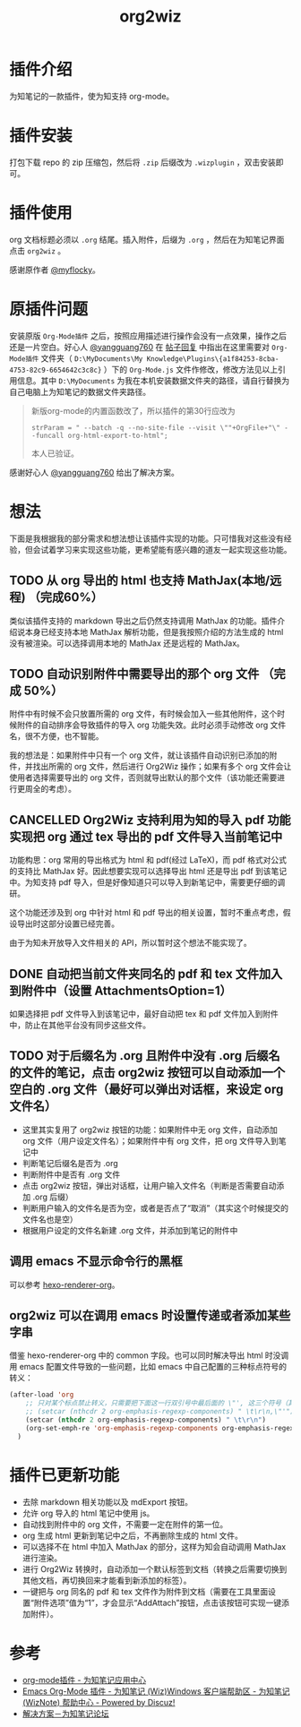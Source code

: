 #+TITLE: org2wiz
#+OPTIONS: ^:{}

* 插件介绍
为知笔记的一款插件，使为知支持 org-mode。
* 插件安装
打包下载 repo 的 zip 压缩包，然后将 ~.zip~ 后缀改为 ~.wizplugin~ ，双击安装即可。
* 插件使用
org 文档标题必须以 ~.org~ 结尾。插入附件，后缀为 ~.org~ ，然后在为知笔记界面点击 ~org2wiz~ 。

感谢原作者 [[http://bbs.wiz.cn/space-uid-5130.html][@myflocky]]。
* 原插件问题
安装原版 ~Org-Mode插件~ 之后，按照应用描述进行操作会没有一点效果，操作之后还是一片空白。好心人 [[http://bbs.wiz.cn/space-uid-26363.html][@yangguang760]] 在 [[http://bbs.wiz.cn/forum.php?mod=redirect&goto=findpost&ptid=17135&pid=109573][帖子回复]] 中指出在这里需要对 ~Org-Mode插件~ 文件夹（ ~D:\MyDocuments\My Knowledge\Plugins\{a1f84253-8cba-4753-82c9-6654642c3c8c}~ ）下的 ~Org-Mode.js~ 文件作修改，修改方法见以上引用信息。其中 ~D:\MyDocuments~ 为我在本机安装数据文件夹的路径，请自行替换为自己电脑上为知笔记的数据文件夹路径。

#+BEGIN_QUOTE
新版org-mode的内置函数改了，所以插件的第30行应改为
#+BEGIN_SRC
strParam = " --batch -q --no-site-file --visit \""+OrgFile+"\" --funcall org-html-export-to-html";
#+END_SRC
本人已验证。
#+END_QUOTE

感谢好心人 [[http://bbs.wiz.cn/space-uid-26363.html][@yangguang760]] 给出了解决方案。
* 想法
下面是我根据我的部分需求和想法想让该插件实现的功能。只可惜我对这些没有经验，但会试着学习来实现这些功能，更希望能有感兴趣的道友一起实现这些功能。
** TODO 从 org 导出的 html 也支持 MathJax(本地/远程) （完成60%）
类似该插件支持的 markdown 导出之后仍然支持调用 MathJax 的功能。插件介绍说本身已经支持本地 MathJax 解析功能，但是我按照介绍的方法生成的 html 没有被渲染。可以选择调用本地的 MathJax 还是远程的 MathJax。
** TODO 自动识别附件中需要导出的那个 org 文件 （完成 50%）
附件中有时候不会只放置所需的 org 文件，有时候会加入一些其他附件，这个时候附件的自动排序会导致插件的导入 org 功能失效。此时必须手动修改 org 文件名，很不方便，也不智能。

我的想法是：如果附件中只有一个 org 文件，就让该插件自动识别已添加的附件，并找出所需的 org 文件，然后进行 Org2Wiz 操作；如果有多个 org 文件会让使用者选择需要导出的 org 文件，否则就导出默认的那个文件（该功能还需要进行更周全的考虑）。
** CANCELLED Org2Wiz 支持利用为知的导入 pdf 功能实现把 org 通过 tex 导出的 pdf 文件导入当前笔记中
CLOSED: [2016-07-16 Sat 03:04]
:LOGBOOK:
- State "CANCELLED"  from "TODO"       [2016-07-16 Sat 03:04] \\
  为知不提供导入文件相关 API。
:END:
功能构思：org 常用的导出格式为 html 和 pdf(经过 LaTeX)，而 pdf 格式对公式的支持比 MathJax 好。因此想要实现可以选择导出 html 还是导出 pdf 到该笔记中。为知支持 pdf 导入，但是好像知道只可以导入到新笔记中，需要更仔细的调研。

这个功能还涉及到 org 中针对 html 和 pdf 导出的相关设置，暂时不重点考虑，假设导出时这部分设置已经完善。

由于为知未开放导入文件相关的 API，所以暂时这个想法不能实现了。
** DONE 自动把当前文件夹同名的 pdf 和 tex 文件加入到附件中（设置 AttachmentsOption=1）
CLOSED: [2016-07-17 Sun 17:44]
:LOGBOOK:
- State "DONE"       from "TODO"       [2016-07-17 Sun 17:44]
:END:
如果选择把 pdf 文件导入到该笔记中，最好自动把 tex 和 pdf 文件加入到附件中，防止在其他平台没有同步这些文件。
** TODO 对于后缀名为 .org 且附件中没有 .org 后缀名的文件的笔记，点击 org2wiz 按钮可以自动添加一个空白的 .org 文件（最好可以弹出对话框，来设定 org 文件名）
- 这里其实复用了 org2wiz 按钮的功能：如果附件中无 org 文件，自动添加 org 文件（用户设定文件名）；如果附件中有 org 文件，把 org 文件导入到笔记中
- 判断笔记后缀名是否为 .org
- 判断附件中是否有 .org 文件
- 点击 org2wiz 按钮，弹出对话框，让用户输入文件名（判断是否需要自动添加 .org 后缀）
- 判断用户输入的文件名是否为空，或者是否点了“取消”（其实这个时候提交的文件名也是空）
- 根据用户设定的文件名新建 .org 文件，并添加到笔记的附件中
** 调用 emacs 不显示命令行的黑框
可以参考 [[https://github.com/CodeFalling/hexo-renderer-org][hexo-renderer-org]]。
** org2wiz 可以在调用 emacs 时设置传递或者添加某些字串
借鉴 hexo-renderer-org 中的 common 字段。也可以同时解决导出 html 时没调用 emacs 配置文件导致的一些问题，比如 emacs 中自己配置的三种标点符号的转义：
#+BEGIN_SRC emacs-lisp
(after-load 'org
    ;; 只对某个标点禁止转义，只需要把下面这一行双引号中最后面的 \"', 这三个符号（其中双引号在配置中需要转义）中除了要禁止转义符号的其他符号加入到下面的下面那一行中
    ;; (setcar (nthcdr 2 org-emphasis-regexp-components) " \t\r\n,\"'")
    (setcar (nthcdr 2 org-emphasis-regexp-components) " \t\r\n")
    (org-set-emph-re 'org-emphasis-regexp-components org-emphasis-regexp-components)
  )
#+END_SRC
* 插件已更新功能
- 去除 markdown 相关功能以及 mdExport 按钮。
- 允许 org 导入的 html 笔记中使用 js。
- 自动找到附件中的 org 文件，不需要一定在附件的第一位。
- org 生成 html 更新到笔记中之后，不再删除生成的 html 文件。
- 可以选择不在 html 中加入 MathJax 的部分，这样为知会自动调用 MathJax 进行渲染。
- 进行 Org2Wiz 转换时，自动添加一个默认标签到文档（转换之后需要切换到其他文档，再切换回来才能看到新添加的标签）。
- 一键把与 org 同名的 pdf 和 tex 文件作为附件到文档（需要在工具里面设置“附件选项”值为“1”，才会显示“AddAttach”按钮，点击该按钮可实现一键添加附件）。
* 参考
- [[http://app.wiz.cn/index.html?id=181][org-mode插件 - 为知笔记应用中心]]
- [[http://bbs.wiz.cn/thread-17135-1-3.html][Emacs Org-Mode 插件 - 为知笔记 (Wiz)Windows 客户端帮助区 - 为知笔记 (WizNote) 帮助中心 - Powered by Discuz!]]
- [[http://bbs.wiz.cn/forum.php?mod=redirect&goto=findpost&ptid=17135&pid=109573][解决方案－为知笔记论坛]]
